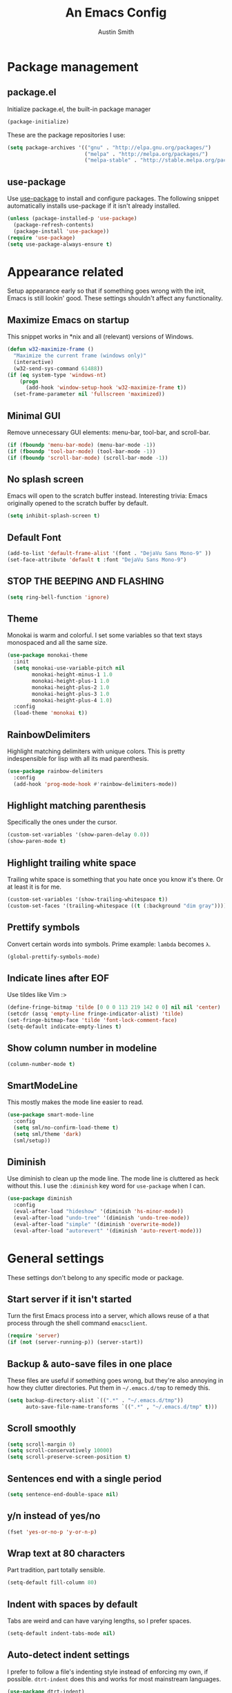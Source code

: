 #+TITLE: An Emacs Config
#+AUTHOR: Austin Smith
#+EMAIL: AssailantLF@gmail.com

* Package management

** package.el

Initialize package.el, the built-in package manager

#+BEGIN_SRC emacs-lisp
(package-initialize)
#+END_SRC

These are the package repositories I use:

#+BEGIN_SRC emacs-lisp
(setq package-archives '(("gnu" . "http://elpa.gnu.org/packages/")
                         ("melpa" . "http://melpa.org/packages/")
                         ("melpa-stable" . "http://stable.melpa.org/packages/")))
#+END_SRC

** use-package

Use [[https://github.com/jwiegley/use-package][use-package]] to install and configure packages. The following snippet
automatically installs use-package if it isn't already installed.

#+BEGIN_SRC emacs-lisp
(unless (package-installed-p 'use-package)
  (package-refresh-contents)
  (package-install 'use-package))
(require 'use-package)
(setq use-package-always-ensure t)
#+END_SRC

* Appearance related

Setup appearance early so that if something goes wrong with the init, Emacs is
still lookin' good. These settings shouldn't affect any functionality.

** Maximize Emacs on startup

This snippet works in *nix and all (relevant) versions of Windows.

#+BEGIN_SRC emacs-lisp
(defun w32-maximize-frame ()
  "Maximize the current frame (windows only)"
  (interactive)
  (w32-send-sys-command 61488))
(if (eq system-type 'windows-nt)
    (progn
      (add-hook 'window-setup-hook 'w32-maximize-frame t))
  (set-frame-parameter nil 'fullscreen 'maximized))
#+END_SRC

** Minimal GUI

Remove unnecessary GUI elements: menu-bar, tool-bar, and scroll-bar.

#+BEGIN_SRC emacs-lisp
(if (fboundp 'menu-bar-mode) (menu-bar-mode -1))
(if (fboundp 'tool-bar-mode) (tool-bar-mode -1))
(if (fboundp 'scroll-bar-mode) (scroll-bar-mode -1))
#+END_SRC

** No splash screen

Emacs will open to the scratch buffer instead. Interesting trivia: Emacs
originally opened to the scratch buffer by default.

#+BEGIN_SRC emacs-lisp
(setq inhibit-splash-screen t)
#+END_SRC

** Default Font

#+BEGIN_SRC emacs-lisp
(add-to-list 'default-frame-alist '(font . "DejaVu Sans Mono-9" ))
(set-face-attribute 'default t :font "DejaVu Sans Mono-9")
#+END_SRC

** STOP THE BEEPING AND FLASHING

#+BEGIN_SRC emacs-lisp
(setq ring-bell-function 'ignore)
#+END_SRC

** Theme

Monokai is warm and colorful. I set some variables so that text stays monospaced
and all the same size.

#+BEGIN_SRC emacs-lisp
  (use-package monokai-theme
    :init
    (setq monokai-use-variable-pitch nil
          monokai-height-minus-1 1.0
          monokai-height-plus-1 1.0
          monokai-height-plus-2 1.0
          monokai-height-plus-3 1.0
          monokai-height-plus-4 1.0)
    :config
    (load-theme 'monokai t))
#+END_SRC

** RainbowDelimiters

Highlight matching delimiters with unique colors. This is pretty indespensible
for lisp with all its mad parenthesis.

#+BEGIN_SRC emacs-lisp
(use-package rainbow-delimiters
  :config
  (add-hook 'prog-mode-hook #'rainbow-delimiters-mode))
#+END_SRC

** Highlight matching parenthesis
Specifically the ones under the cursor.

#+BEGIN_SRC emacs-lisp
(custom-set-variables '(show-paren-delay 0.0))
(show-paren-mode t)
#+END_SRC

** Highlight trailing white space

Trailing white space is something that you hate once you know it's there. Or at
least it is for me.

#+BEGIN_SRC emacs-lisp
(custom-set-variables '(show-trailing-whitespace t))
(custom-set-faces '(trailing-whitespace ((t (:background "dim gray")))))
#+END_SRC

** Prettify symbols

Convert certain words into symbols. Prime example: =lambda= becomes =λ=.

#+BEGIN_SRC emacs-lisp
(global-prettify-symbols-mode)
#+END_SRC

** Indicate lines after EOF

Use tildes like Vim :>

#+BEGIN_SRC emacs-lisp
(define-fringe-bitmap 'tilde [0 0 0 113 219 142 0 0] nil nil 'center)
(setcdr (assq 'empty-line fringe-indicator-alist) 'tilde)
(set-fringe-bitmap-face 'tilde 'font-lock-comment-face)
(setq-default indicate-empty-lines t)
#+END_SRC

** Show column number in modeline

#+BEGIN_SRC emacs-lisp
(column-number-mode t)
#+END_SRC

** SmartModeLine

This mostly makes the mode line easier to read.

#+BEGIN_SRC emacs-lisp
(use-package smart-mode-line
  :config
  (setq sml/no-confirm-load-theme t)
  (setq sml/theme 'dark)
  (sml/setup))
#+END_SRC

** Diminish

Use diminish to clean up the mode line. The mode line is cluttered as heck
without this. I use the =:diminish= key word for =use-package= when I can.

#+BEGIN_SRC emacs-lisp
(use-package diminish
  :config
  (eval-after-load "hideshow" '(diminish 'hs-minor-mode))
  (eval-after-load "undo-tree" '(diminish 'undo-tree-mode))
  (eval-after-load "simple" '(diminish 'overwrite-mode))
  (eval-after-load "autorevert" '(diminish 'auto-revert-mode)))
#+END_SRC

* General settings

These settings don't belong to any specific mode or package.

** Start server if it isn't started

Turn the first Emacs process into a server, which allows reuse of a that process
through the shell command =emacsclient=.

#+BEGIN_SRC emacs-lisp
(require 'server)
(if (not (server-running-p)) (server-start))
#+END_SRC

** Backup & auto-save files in one place

These files are useful if something goes wrong, but they're also annoying in how
they clutter directories. Put them in =~/.emacs.d/tmp= to remedy this.

#+BEGIN_SRC emacs-lisp
(setq backup-directory-alist `((".*" . "~/.emacs.d/tmp"))
      auto-save-file-name-transforms `((".*" , "~/.emacs.d/tmp" t)))
#+END_SRC

** Scroll smoothly

#+BEGIN_SRC emacs-lisp
(setq scroll-margin 0)
(setq scroll-conservatively 10000)
(setq scroll-preserve-screen-position t)
#+END_SRC

** Sentences end with a single period

#+BEGIN_SRC emacs-lisp
(setq sentence-end-double-space nil)
#+END_SRC

** y/n instead of yes/no

#+BEGIN_SRC emacs-lisp
(fset 'yes-or-no-p 'y-or-n-p)
#+END_SRC

** Wrap text at 80 characters

Part tradition, part totally sensible.

#+BEGIN_SRC emacs-lisp
(setq-default fill-column 80)
#+END_SRC

** Indent with spaces by default

Tabs are weird and can have varying lengths, so I prefer spaces.

#+BEGIN_SRC emacs-lisp
(setq-default indent-tabs-mode nil)
#+END_SRC

** Auto-detect indent settings

I prefer to follow a file's indenting style instead of enforcing my own, if
possible. =dtrt-indent= does this and works for most mainstream languages.

#+BEGIN_SRC emacs-lisp
(use-package dtrt-indent)
#+END_SRC

** Auto-update changed files

If a file is changed outside of Emacs, automatically load those changes.

#+BEGIN_SRC emacs-lisp
(global-auto-revert-mode t)
#+END_SRC

** Auto-executable scripts in *nix

When saving a file that starts with =#!=, make it executable.

#+BEGIN_SRC emacs-lisp
(add-hook 'after-save-hook
          'executable-make-buffer-file-executable-if-script-p)
#+END_SRC

** Enable HideShow in programming modes

This is useful for getting an overview of the code. It works better in some
languages and layouts than others.

#+BEGIN_SRC emacs-lisp
(add-hook 'prog-mode-hook (lambda () (hs-minor-mode t)))
#+END_SRC

** Better same-name buffer distinction

When two buffers are open with the same name, this makes it easier to tell them
apart.

#+BEGIN_SRC emacs-lisp
(require 'uniquify)
(setq uniquify-buffer-name-style 'forward)
#+END_SRC

** Remember last position for reopened files

#+BEGIN_SRC emacs-lisp
(if (version< emacs-version "25.0")
    (progn (require 'saveplace)
           (setq-default save-place t))
  (save-place-mode 1))
#+END_SRC

** Disable garbage collection in minibuffer

See [[http://tiny.cc/7wd7ay][this article]] for more info.

#+BEGIN_SRC emacs-lisp
(defun my-minibuffer-setup-hook ()
  (setq gc-cons-threshold most-positive-fixnum))
(defun my-minibuffer-exit-hook ()
  (setq gc-cons-threshold 800000))
(add-hook 'minibuffer-setup-hook #'my-minibuffer-setup-hook)
(add-hook 'minibuffer-exit-hook #'my-minibuffer-exit-hook)
#+END_SRC

* Key binding related

These are global bindings, and packages that affect key binding in general.

** [[https://github.com/noctuid/general.el][general.el]] - Enhanced key binding

This is one of my favorite packages, and makes it much nicer and easier to bind
keys. Particularly useful for Evil mode and its various states.

#+BEGIN_SRC emacs-lisp
(use-package general)
#+END_SRC

** Resize text easier

Resize text like every other program does.

#+BEGIN_SRC emacs-lisp
(general-define-key
 "C-0" (lambda() (interactive) (text-scale-set 0))
 "C-=" 'text-scale-increase
 "C--" 'text-scale-decrease)
#+END_SRC

** Show available key bindings

Use =which-key= or =guide-key= to display key bindings. =which-key= is a
superior package, but isn't compatible with older versions of Emacs.

*** [[https://github.com/kai2nenobu/guide-key][guide-key]]

#+BEGIN_SRC emacs-lisp
(if (version< emacs-version "24.4")
    (use-package guide-key
      :init
      (setq guide-key/guide-key-sequence t
            guide-key/recursive-key-sequence-flag t
            guide-key/popup-window-position 'bottom
            guide-key/idle-delay 0.5)
      :config
      (guide-key-mode 1))
#+END_SRC

*** [[https://github.com/justbur/emacs-which-key][which-key]]

Show Evil-mode text objects and motions in the guide as well.

#+BEGIN_SRC emacs-lisp
  (use-package which-key
    :diminish which-key-mode
    :init
    (setq which-key-idle-delay 0.5
          which-key-side-window-max-height 0.50
          which-key-allow-evil-operators t
          which-key-show-operator-state-maps t))
    :config
    (which-key-mode)
    ;; show top-level bindings, I don't need the Emacs tutorial
    (general-define-key "C-h t" 'which-key-show-top-level))
#+END_SRC

* Language-specific modes

** c-mode

My coding style preferences for C/C++:

#+BEGIN_SRC emacs-lisp
    (defun my-case-helper (sym-and-anchor)
      (let* ((new-offset '+) ; if there's nothing after the case colon, just indent by c-basic-offset
             (anchor (cdr sym-and-anchor))
             (anchor-line (line-number-at-pos anchor)))
        (save-excursion
          (goto-char anchor)
          (search-forward-regexp ":[[:space:]]*[^[:space:]{]" nil t)
          ;; did we find non-whitespace (and not just an open brace) after
          ;; the colon on the case line?
          (if (and (> (point) anchor)
                   (= anchor-line (line-number-at-pos)))
              (setq new-offset (- (point) anchor 1)))
          new-offset)))

    (c-add-style "my-style"
                 '("linux"
                   (c-offsets-alist
                    (statement-case-intro . my-case-helper))))

  (setq c-basic-offset 4
        c-default-style
        (quote
         ((c-mode . "my-style")
          (c++-mode . "my-style")
          (java-mode . "java")
          (awk-mode . "awk")
          (other . "gnu"))))

  (c-set-offset 'case-label '+)
#+END_SRC

* Setup various packages & modes

** Org-mode

*** Prettier bullets

Automatically hides preceding asterisks, and makes the leading one
pretty.

#+BEGIN_SRC emacs-lisp
(use-package org-bullets
  :init
  (setq org-bullets-bullet-list '("●"))
  :config
  (add-hook 'org-mode-hook 'org-bullets-mode))
#+END_SRC

*** Noticeable ellipsis

When headers are collapsed, =org-mode= uses ellipses to represent the hidden
text, but I think that's too subtle, so this makes them stand out more.

#+BEGIN_SRC emacs-lisp
(setq org-ellipsis "•••")
#+END_SRC

*** Default location for notes

Just put them in the default org directory. I'll probably think of a better
place soon.

#+BEGIN_SRC emacs-lisp
(setq-default org-default-notes-file (concat org-directory "/notes.org"))
#+END_SRC

*** Don't adapt indentation

The hierarchy of headers already does the job that indenting would do.

#+BEGIN_SRC emacs-lisp
(setq-default org-adapt-indentation nil)
#+END_SRC

*** utf-8 encoding plz

#+BEGIN_SRC emacs-lisp
(setq utf-translate-cjk-mode nil)
(set-locale-environment "pl_PL.UTF-8")
(set-language-environment 'utf-8)
(setq locale-coding-system 'utf-8)
(set-default-coding-systems 'utf-8)
(set-terminal-coding-system 'utf-8)
(unless (eq system-type 'windows-nt)
  (progn
    (set-selection-coding-system 'utf-8)
    (set-keyboard-coding-system 'utf-8-mac)))
(prefer-coding-system 'utf-8)
#+END_SRC

*** More convenient bindings

#+BEGIN_SRC emacs-lisp
  (general-define-key :keymaps 'org-mode-map
                      "C-c C-8" 'org-ctrl-c-star
                      "C-c 8" 'org-ctrl-c-star)
#+END_SRC

*** Global org bindings

These are available everywhere, even outside of org-mode.

#+BEGIN_SRC emacs-lisp
(global-set-key "\C-cl" 'org-store-link)
(global-set-key "\C-cc" 'org-capture)
(global-set-key "\C-ca" 'org-agenda)
(global-set-key "\C-cb" 'org-iswitchb)
#+END_SRC

** Ido

*** Interactively do things by default

#+BEGIN_SRC emacs-lisp
(ido-mode 1)
#+END_SRC

*** Always open a new buffer when there's no match

#+BEGIN_SRC emacs-lisp
(setq ido-create-new-buffer 'always)
#+END_SRC

*** Allow flexible matching

#+BEGIN_SRC emacs-lisp
(setq ido-enable-flex-matching t)
#+END_SRC

*** Show results vertically

It might show less results, but it makes more sense to my brain.

#+BEGIN_SRC emacs-lisp
(use-package ido-vertical-mode
  :config
  (ido-vertical-mode 1))
#+END_SRC

** Dired

*** Enable find-alternate-file

=find-alternate-file= opens a file in the current dired window. This prevents
dired from creating a bunch of annoying extra buffers.

#+BEGIN_SRC emacs-lisp
(put 'dired-find-alternate-file 'disabled nil)
#+END_SRC

*** Human readable filesize

#+BEGIN_SRC emacs-lisp
(setq-default dired-listing-switches "-alh")
#+END_SRC

** Helm

*** General options

(Helm's =use-package= block begins here)

#+BEGIN_SRC emacs-lisp
(use-package helm
  :diminish helm-mode
  :init
  (require 'helm-config)
  (setq helm-split-window-in-side-p           t ; open helm buffer inside current window, not occupy whole other window
        helm-move-to-line-cycle-in-source     t ; move to end or beginning of source when reaching top or bottom of source.
        helm-ff-search-library-in-sexp        t ; search for library in `require' and `declare-function' sexp.
        helm-scroll-amount                    8 ; scroll 8 lines other window using M-<next>/M-<prior>
        helm-ff-file-name-history-use-recentf t)
#+END_SRC

*** Enable fuzzy searching

We'll see how this affects performance...

#+BEGIN_SRC emacs-lisp
  :config
  (helm-mode 1)
  (custom-set-variables
   '(helm-recentf-fuzzy-match t)
   '(helm-buffers-fuzzy-matching t)
   '(helm-M-x-fuzzy-match t)
   '(helm-apropos-fuzzy-match t)
   '(helm-completion-in-region-fuzzy-match t)))
#+END_SRC

*** Projectile compatibility

(Helm's =use-package= block ends here)

#+BEGIN_SRC emacs-lisp
(use-package helm-projectile
  :config
  (projectile-global-mode)
  (setq projectile-completion-system 'helm)
  (helm-projectile-on))
#+END_SRC

** Magit

*** Install/activate

#+BEGIN_SRC emacs-lisp
(use-package magit)
#+END_SRC

*** Use =ssh-agency= for Windows login prompt

Windows has issues allowing Magit to display prompts (when pushing a repo, for
example), so this package deals with that and fixes it somehow.

#+BEGIN_SRC emacs-lisp
(use-package ssh-agency)
#+END_SRC

** Yasnippet

Snippets are located under the typical =~/.emacs.d/snippets=

#+BEGIN_SRC emacs-lisp
(use-package yasnippet
  :diminish yas-minor-mode
  :config
  (yas-global-mode 1))
#+END_SRC

* EVIL-MODE

Evil is so big and important that it gets its own top-level header. In all caps.

** Compatibility with other modes

Create a list of functions to be ran when Evil-mode is activated. Each function
corresponds to a mode, and configures that mode to "be more evil."

The benefit of this is that I can enable or disable all of Evil-mode with a
single variable, and keep it untangled from all other packages/modes. I don't
know why I would ever want to disable Evil-mode, but I can if I want, I guess.

*** Related variables

#+BEGIN_SRC emacs-lisp
(setq my/evil-active t)
(setq my/evil-other-mode-funs ())
#+END_SRC

*** Org

#+BEGIN_SRC emacs-lisp
  (defun setup-evil-org-mode ()
    (general-evil-define-key 'normal 'org-mode-map
      ">" 'outline-demote
      "<" 'outline-promote
      "}" 'org-forward-paragraph
      "{" 'org-backward-paragraph
      "z j" 'outline-next-visible-heading
      "z k" 'outline-previous-visible-heading
      "z u" 'outline-up-heading
      "z g" 'org-goto)
    (general-evil-define-key 'insert 'org-mode-map
      "C-t" 'outline-demote
      "C-d" 'outline-promote)
    (general-evil-define-key '(normal visual insert) 'org-mode-map
      "M-h" 'org-metaleft
      "M-j" 'org-metadown
      "M-k" 'org-metaup
      "M-l" 'org-metaright
      "M-S-h" 'org-shiftmetaleft
      "M-S-j" 'org-shiftmetadown
      "M-S-k" 'org-shiftmetaup
      "M-S-l" 'org-shiftmetaright
      "C-S-h" 'org-shiftcontrolleft
      "C-S-j" 'org-shiftcontroldown
      "C-S-k" 'org-shiftcontrolup
      "C-S-l" 'org-shiftcontrolright))
  (add-to-list 'my/evil-other-mode-funs 'setup-evil-org-mode)
#+END_SRC

*** Helm

#+BEGIN_SRC emacs-lisp
(defun setup-evil-helm-mode ()
  (general-define-key :keymaps 'helm-map
                      "C-j" 'helm-next-line
                      "C-k" 'helm-previous-line
                      "C-n" 'helm-next-source
                      "C-p" 'helm-previous-source))
(add-to-list 'my/evil-other-mode-funs 'setup-evil-helm-mode)
#+END_SRC

*** Magit

#+BEGIN_SRC emacs-lisp
  (defun setup-evil-magit-mode ()
    (evil-set-initial-state 'magit-status-mode 'normal)
    (evil-set-initial-state 'magit-log-mode 'normal)
    (evil-set-initial-state 'magit-diff-mode 'normal)
    (evil-make-overriding-map magit-mode-map 'normal)
    (general-evil-define-key 'normal 'magit-mode-map
      "j" (kbd "n")
      "k" (kbd "p")
      "c" 'magit-commit-popup
      ))
    (general-evil-define-key 'normal 'magit-diff-mode-map
      "C-j" 'evil-scroll-down)
  (add-to-list 'my/evil-other-mode-funs 'setup-evil-magit-mode)
#+END_SRC

*** Dired

Directory climbing inspired by [[https://github.com/tpope/vim-vinegar][tpope's vinegar]].

#+BEGIN_SRC emacs-lisp
(defun setup-evil-dired-mode ()
  (evil-make-overriding-map dired-mode-map 'normal)
  (general-define-key :states 'normal "-" (kbd "C-x d RET"))
  (general-evil-define-key 'normal 'dired-mode-map
    "-" (lambda ()(interactive) (find-alternate-file ".."))
    "j" 'dired-next-line
    "k" 'dired-previous-line))
(add-to-list 'my/evil-other-mode-funs 'setup-evil-dired-mode)
#+END_SRC

*** Ido

#+BEGIN_SRC emacs-lisp
(defun setup-evil-ido-mode ()
  (general-define-key
   :keymaps '(ido-common-completion-map
              ido-file-completion-map
              ido-buffer-completion-map)
   "C-j" 'ido-next-match
   "C-k" 'ido-prev-match))
(add-to-list 'my/evil-other-mode-funs 'setup-evil-ido-mode)
#+END_SRC

*** Occur

#+BEGIN_SRC emacs-lisp
(defun setup-evil-occur-mode ()
  (evil-set-initial-state 'occur-mode 'normal)
  (evil-make-overriding-map occur-mode-map 'normal)
  (general-evil-define-key 'normal '(occur-mode-map occur-edit-mode-map)
    "e" 'evil-forward-word-end
    "m e" 'occur-edit-mode))
(add-to-list 'my/evil-other-mode-funs 'setup-evil-occur-mode)
#+END_SRC

*** Bookmark

#+BEGIN_SRC emacs-lisp
(defun setup-evil-bookmark-mode ()
  (evil-set-initial-state 'bookmark-bmenu-mode 'normal)
  (evil-make-overriding-map bookmark-bmenu-mode-map 'normal)
  (general-evil-define-key 'normal 'bookmark-bmenu-mode-map
    "RET" 'bookmark-bmenu-this-window
    "j" 'evil-next-line
    "k" 'evil-previous-line))
(add-to-list 'my/evil-other-mode-funs 'setup-evil-bookmark-mode)
#+END_SRC

*** Info

#+BEGIN_SRC emacs-lisp
(defun setup-evil-info-mode ()
  (general-evil-define-key 'normal 'Info-mode-map
    "TAB" 'Info-next-reference
    "S-TAB" 'Info-prev-reference
    "RET" 'Info-follow-nearest-node
    "C-p" 'Info-history-back
    "C-n" 'Info-history-forward
    "q" 'Info-exit
    "]" 'Info-forward-node
    "[" 'Info-backward-node
    "m j" 'Info-forward-node
    "m k" 'Info-backward-node
    "m p" 'Info-prev
    "m n" 'Info-next
    "m <" 'Info-top-node
    "m >" 'Info-final-node
    "m u" 'Info-up
    "m d" 'Info-directory
    "m h" 'Info-history))
(add-to-list 'my/evil-other-mode-funs 'setup-evil-info-mode)
#+END_SRC

*** Help

#+BEGIN_SRC emacs-lisp
(defun setup-evil-help-mode ()
  (general-evil-define-key 'normal 'help-mode-map
    "q" 'quit-window
    "[" 'help-go-back
    "]" 'help-go-forward))
(add-to-list 'my/evil-other-mode-funs 'setup-evil-help-mode)
#+END_SRC

*** Shell(s)

#+BEGIN_SRC emacs-lisp
(defun setup-evil-shell-mode ()
  (defun my/evil-shell-insert ()
    "Go to the very end of the buffer and enter insert state."
    (interactive)
    (evil-goto-line)
    (evil-append-line 0))
  (general-evil-define-key 'normal
      '(shell-mode-map eshell-mode-map term-mode-map)
    "I" 'my/evil-shell-insert
    "A" 'my/evil-shell-insert))
(add-to-list 'my/evil-other-mode-funs 'setup-evil-shell-mode)
#+END_SRC

*** Ibuffer

#+BEGIN_SRC emacs-lisp
(defun setup-evil-ibuffer-mode ()
  (evil-set-initial-state 'ibuffer-mode 'normal)
  (evil-make-overriding-map ibuffer-mode-map 'normal))
(add-to-list 'my/evil-other-mode-funs 'setup-evil-ibuffer-mode)
#+END_SRC

** Custom/helper functions

*** [[https://github.com/mhinz/vim-sayonara][vim-sayonara]] inspired

I need to implement smarter logic for this. It kinda works alright, I guess.

#+BEGIN_SRC emacs-lisp
(defun my/evil-sayonara ()
  "If there's one window, switch to next buffer. Otherwise, close the current
window."
  (interactive)
  (if (eq (next-window) (selected-window))
      (my/evil-sayonara-bang)
    (evil-window-delete)))

(defun my/evil-sayonara-bang ()
  "Switch to next buffer."
  (interactive)
  (next-buffer))
#+END_SRC

*** open init.el

Actually open *this* file you're reading, since it's functionally my =init.el=

#+BEGIN_SRC emacs-lisp
  (defun my/open-init-el ()
    (interactive)
    (find-file "~/.emacs.d/config.org"))
#+END_SRC

** START evil-setup function

The beginning of the function that runs after Evil-mode is activated, and
contains mostly all of my configuration for Evil.

#+BEGIN_SRC emacs-lisp
(defun setup-evil-settings ()
#+END_SRC

** General settings

*** Normal state == Motion state

Basically avoid Motion state and use Normal state instead.

#+BEGIN_SRC emacs-lisp
(setq evil-normal-state-modes (append evil-motion-state-modes evil-normal-state-modes))
(setq evil-motion-state-modes nil)
#+END_SRC

*** Cursor color/shape to indicate modes/states

This matches GVim's cursor shapes.

#+BEGIN_SRC emacs-lisp
(setq evil-normal-state-cursor   '("dodger blue" box)
    evil-insert-state-cursor   '("dodger blue" bar)
    evil-replace-state-cursor  '("dodger blue" hbar)
    evil-operator-state-cursor '("dodger blue" (hbar . 7))
    evil-visual-state-cursor   '("orange" box)
    evil-motion-state-cursor   '("deep pink" box)
    evil-emacs-state-cursor    '("red2" box))
#+END_SRC

*** Auto-switch to help window like Vim

#+BEGIN_SRC emacs-lisp
(setq help-window-select t)
#+END_SRC

*** Use Evil search over Emacs search

(C-s/C-r are still i-search)

#+BEGIN_SRC emacs-lisp
(custom-set-variables
'(evil-search-module (quote evil-search)))
#+END_SRC

*** Center evil search & dehighlight when finished searching

#+BEGIN_SRC emacs-lisp
(defun my/evil-search-nohighlight-on-move ()
"Dehighlight Evil ex search when any keys other than n or N are pressed."
(interactive)
(if (not (or (equal (this-command-keys) "n")
                (equal (this-command-keys) "N")))
    (progn (evil-ex-nohighlight)
            (remove-hook 'pre-command-hook
                        'my/evil-search-nohighlight-on-move))))
(defun my/add-hook-evil-search ()
(add-hook 'pre-command-hook 'my/evil-search-nohighlight-on-move))
(defadvice evil-ex-start-search (after advice-for-evil-ex-start-search activate)
(progn (evil-scroll-line-to-center (line-number-at-pos))
        (my/add-hook-evil-search)))
(defadvice evil-ex-search (after advice-for-evil-ex-search activate)
(progn (evil-scroll-line-to-center (line-number-at-pos))
        (my/add-hook-evil-search)))
#+END_SRC

*** clear trailing whitespace ex command

#+BEGIN_SRC emacs-lisp
(evil-ex-define-cmd "ctw" 'delete-trailing-whitespace)
#+END_SRC

*** Re-enable evil-make-overriding/intercept-map

They were disabled before so that I can have complete control over key bindings.
They're being enabled again so that I can make use of them.

#+BEGIN_SRC emacs-lisp
(advice-remove 'evil-make-overriding-map #'my-kill-overriding-maps)
(advice-remove 'evil-make-intercept-map #'my-kill-intercept-maps)
#+END_SRC

** Global bindings

These are mostly remaps and convenience shortcuts for Evil mode.

*** "line" and "entire" text objects

#+BEGIN_SRC emacs-lisp
  (defmacro define-and-bind-text-object (key start-regex end-regex)
    "Creates 'inside' and 'around' Evil text objects with regex."
    (let ((inner-name (make-symbol "inner-name"))
          (outer-name (make-symbol "outer-name")))
      `(progn
         (evil-define-text-object ,inner-name (count &optional beg end type)
           (evil-select-paren ,start-regex ,end-regex beg end type count nil))
         (evil-define-text-object ,outer-name (count &optional beg end type)
           (evil-select-paren ,start-regex ,end-regex beg end type count t))
         (define-key evil-inner-text-objects-map ,key (quote ,inner-name))
         (define-key evil-outer-text-objects-map ,key (quote ,outer-name)))))
  ;; create "il"/"al" (inside/around) line text objects:
  (define-and-bind-text-object "l" "^\\s-*" "\\s-*$")
  ;; create "ie"/"ae" (inside/around) entire buffer text objects:
  (define-and-bind-text-object "e" "\\`\\s-*" "\\s-*\\'")
#+END_SRC

*** Just in case M-x is weirdly undefined

#+BEGIN_SRC emacs-lisp
(general-define-key :states 'normal "M-x" 'execute-extended-command)
#+END_SRC

*** Back to last buffer

#+BEGIN_SRC emacs-lisp
(general-define-key :states 'normal "DEL"
                    'evil-switch-to-windows-last-buffer)
#+END_SRC

*** U instead of C-r for redo

#+BEGIN_SRC emacs-lisp
(general-define-key :states 'normal "U" 'redo)
#+END_SRC

*** Q to replay q register

#+BEGIN_SRC emacs-lisp
(general-define-key :states 'normal "Q" (kbd "@ q"))
#+END_SRC

*** Y to yank until EOL more like D and C

#+BEGIN_SRC emacs-lisp
(general-define-key :states 'normal "Y" (kbd "y $"))
#+END_SRC

*** K (join line above) as inverse of J (join line below)

#+BEGIN_SRC emacs-lisp
(defun my/evil-join-above ()
(interactive)
(transpose-lines 1) (previous-line 2)
(evil-join (+ (line-number-at-pos) 1) (line-number-at-pos)))
(general-define-key :states 'normal "K" 'my/evil-join-above)
#+END_SRC

*** [S]plit Line (sister to [J]oin Line)

#+BEGIN_SRC emacs-lisp
(defun my/split-line ()
(interactive)
(newline-and-indent) (forward-line -1) (move-end-of-line 1))
(general-define-key :states 'normal "S" 'my/split-line )
#+END_SRC

*** _ and | to intuitively split windows

also focus on the new split window like Vim

#+BEGIN_SRC emacs-lisp
(defun evil-window-vsplit ()
"Split current window vertically and focus on the new window."
(interactive)
(split-window-vertically)
(other-window 1))
(defun evil-window-split ()
"Split current window horizontally and focus on the new window."
(interactive)
(split-window-horizontally)
(other-window 1))
(general-define-key :states 'normal
                    "|" 'evil-window-split
                    "_" 'evil-window-vsplit)
#+END_SRC

*** Convenient scrolling

Aside from being more comfortable, this keeps standard =C-u=
(universal-argument) available.

#+BEGIN_SRC emacs-lisp
(general-define-key :states 'normal
                    "C-j" 'evil-scroll-down
                    "C-k" 'evil-scroll-up)
#+END_SRC

*** Jump list (previous, next)

#+BEGIN_SRC emacs-lisp
(general-define-key :states 'normal
                    "C-p" 'evil-jump-backward
                    "C-n" 'evil-jump-forward)
#+END_SRC

*** gm for alternative mark

Because I use =m= as a mode-specific prefix key in some modes.

#+BEGIN_SRC emacs-lisp
(general-define-key :states 'normal "gm" 'evil-set-marker)
#+END_SRC

*** select last pasted/changed text

#+BEGIN_SRC emacs-lisp
(general-define-key :states 'normal "gp" (kbd "` [ v ` ]"))
#+END_SRC

*** format last pasted/changed text

#+BEGIN_SRC emacs-lisp
(general-define-key :states 'normal "g=" (kbd "` [ v ` ] ="))
#+END_SRC

*** [g]o [s]ayonara

Inspired by [[https://github.com/mhinz/vim-sayonara][vim-sayonara]]

#+BEGIN_SRC emacs-lisp
(general-define-key :states 'normal
                    "gs" 'my/evil-sayonara
                    "gS" 'my/evil-sayonara-bang)
#+END_SRC

*** evil-unimpaired

Inspired by [[https://github.com/tpope/vim-unimpaired][unimpaired]]:

#+BEGIN_SRC emacs-lisp
(defun my/evil-blank-above (count)
"Add [count] blank lines above the point."
(interactive "p")
(setq col (current-column))
(while (> count 0)
    (evil-insert-newline-above)
    (forward-line 1)
    (add-hook 'post-command-hook #'evil-maybe-remove-spaces)
    (setq count (- count 1)))
(move-to-column col))
(defun my/evil-blank-below (count)
"Add [count] blank lines below the point."
(interactive "p")
(setq col (current-column))
(while (> count 0)
    (evil-insert-newline-below)
    (forward-line -1)
    (add-hook 'post-command-hook #'evil-maybe-remove-spaces)
    (setq count (- count 1)))
(move-to-column col))
(general-define-key
:states 'normal
"[ SPC" 'my/evil-blank-above
"] SPC" 'my/evil-blank-below
"[ b" 'previous-buffer
"] b" 'next-buffer)
#+END_SRC

"change option" is the mnemonic:

#+BEGIN_SRC emacs-lisp
  (general-define-key :states 'normal
                      "c" (general-key-dispatch 'evil-change
                          "ot" 'toggle-truncate-lines
                          "on" 'linum-mode
                          "ow" 'toggle-word-wrap
                          "oW" 'whitespace-mode
                          ;; TODO: look into cross-platform spell checker
                          "os" 'flyspell-mode
                          "c" 'evil-change-whole-line
                          "s" 'evil-surround-change
                          ))
  ;; need this for c to work in visual mode
  (general-define-key :states 'visual "c" 'evil-change)
#+END_SRC

*** C-g to see total line numbers like Vim

#+BEGIN_SRC emacs-lisp
(general-define-key :states 'normal "C-g" 'count-words)
#+END_SRC

*** Always cancel/escape to normal state

#+BEGIN_SRC emacs-lisp
(general-define-key :states '(visual insert replace motion)
                    "C-g" 'evil-normal-state
                    "C-[" 'evil-normal-state)
#+END_SRC

*** Insert movement

#+BEGIN_SRC emacs-lisp
(general-define-key :states 'insert
                    "C-a" 'move-beginning-of-line
                    "C-e" 'move-end-of-line)
#+END_SRC

** Leader bindings

The "leader" key is a concept from Vim, and it's just a global prefix key like
=C-x= or =C-c=, but for personal use. I use the spacebar as my leader key, and
[[https://github.com/noctuid/general.el][general.el]] to make it easy.

#+BEGIN_SRC emacs-lisp
  (general-define-key
   :states '(normal motion emacs)
   :prefix "SPC"

   ;;  Avoiding CTRL
   "w" 'evil-window-map
   "u" (general-simulate-keys "C-u")
   "x" (general-simulate-keys "C-x")
   "c" (general-simulate-keys "C-c")
   "h" (general-simulate-keys "C-h")

   ;; Often used shortcuts
   "TAB" 'other-window
   "s"  'evil-write
   "e"  'eval-last-sexp
   "f"  'ido-find-file
   "b"  'ido-switch-buffer
   "B"  'ibuffer
   "i"  'my/open-init-el
   "o"  'occur
   "O"  'multi-occur

   ;; Helm shortcuts
   "SPC" 'helm-M-x
   "C-r"  'helm-recentf
   "C-b"  'helm-buffers-list
   "C-f"  'helm-find-files
   "C-h"  'helm-apropos

   ;; Git shortcuts
   "gs" 'magit-status
   "gd" 'magit-diff
   "gc" 'magit-commit
   "gl" 'magit-log
   "gp" 'magit-push
   "gw" 'magit-stage-file   ;; "write"
   "gr" 'magit-unstage-file ;; "remove"
   "gg" 'vc-git-grep)
#+END_SRC

** Run compatibility functions

This runs a list of functions to make other modes "more evil," and helps keep
Evil-mode separate from other packages/modes.

#+BEGIN_SRC emacs-lisp
(dolist (fun my/evil-other-mode-funs) (funcall fun))
#+END_SRC

** END evil-setup function

The end of the function that runs after Evil-mode is activated, and
contains mostly all of my configuration for Evil.

#+BEGIN_SRC emacs-lisp
)
#+END_SRC

** START use-package

This is the beginning of the =use-package= block for Evil.

#+BEGIN_SRC emacs-lisp
(if (eq my/evil-active t)
    (use-package evil
#+END_SRC

** Basic options

These need to be set before Evil-mode is activated.

#+BEGIN_SRC emacs-lisp
      :init
      ;; Pre-defined Evil options
      (setq evil-ex-substitute-global t
            evil-want-fine-undo "No"
            evil-overriding-maps nil)
#+END_SRC

*** Let me handle key bindings myself plz

#+BEGIN_SRC emacs-lisp
;; Disable evil-make-overriding/intercept-map (at start-up)
(advice-add 'evil-make-intercept-map
            :around (defun my-kill-intercept-maps (_ &rest _)))
(advice-add 'evil-make-overriding-map
            :around (defun my-kill-overriding-maps (_ &rest _)))
#+END_SRC

** Hook to configure Evil after activation

#+BEGIN_SRC emacs-lisp
:config
(add-hook 'evil-mode-hook 'setup-evil-settings)
#+END_SRC

** Evil-specific packages

These packages are installed/configured *after* Evil is loaded, but *before*
it's is activated. In my experience, this works well with all the Evil-related
packages I've used so far.

*** [[https://github.com/timcharper/evil-surround][evil-surround]]

Manipulate surroundings

#+BEGIN_SRC emacs-lisp
(use-package evil-surround
  :config
  (global-evil-surround-mode))
#+END_SRC

*** [[https://github.com/Dewdrops/evil-exchange][evil-exchange]]

Exchange operator

#+BEGIN_SRC emacs-lisp
(use-package evil-exchange
  :config
  ;; "[g]o e[x]change"
  ;; gX is cancel
  (evil-exchange-install))
#+END_SRC

*** [[https://github.com/redguardtoo/evil-nerd-commenter][evil-nerd-commenter]]

Comment operator

#+BEGIN_SRC emacs-lisp
(use-package evil-nerd-commenter
  :config
  (general-define-key :states '(normal visual) "gc"
  'evilnc-comment-operator))
#+END_SRC

*** [[https://github.com/bling/evil-visualstar][evil-visualstar]]

Make a visual selection, and search it. Convenient and intuitive.

#+BEGIN_SRC emacs-lisp
(use-package evil-visualstar
  :config
  (global-evil-visualstar-mode))
#+END_SRC

** END use-package

Activate Evil and finish the =use-package= block.

#+BEGIN_SRC emacs-lisp
      (evil-mode 1)))
#+END_SRC

